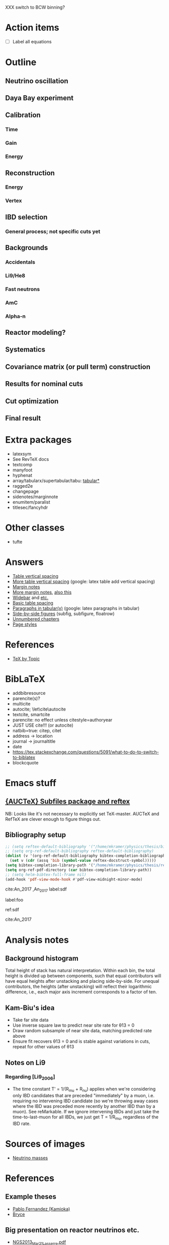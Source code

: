XXX switch to BCW binning?

* Action items
- [ ] Label all equations

* Outline
** Neutrino oscillation
** Daya Bay experiment
** Calibration
*** Time
*** Gain
*** Energy
** Reconstruction
*** Energy
*** Vertex
** IBD selection
*** General process; not specific cuts yet
** Backgrounds
*** Accidentals
*** Li9/He8
*** Fast neutrons
*** AmC
*** Alpha-n
** Reactor modeling?
** Systematics
** Covariance matrix (or pull term) construction
** Results for nominal cuts
** Cut optimization
** Final result
* Extra packages
- latexsym
- See RevTeX docs
- textcomp
- manyfoot
- hyphenat
- array/tabularx/supertabular/tabu: [[https://tex.stackexchange.com/questions/341205/what-is-the-difference-between-tabular-tabular-and-tabularx-environments][tabular*]]
- ragged2e
- changepage
- sidenotes/marginnote
- enumitem/paralist
- titlesec/fancyhdr
  
* Other classes
- tufte

* Answers
- [[https://tex.stackexchange.com/questions/50352/inserting-a-small-vertical-space-in-a-table][Table vertical spacing]]
- [[https://tex.stackexchange.com/questions/50332/vertical-spacing-of-a-table-cell][More table vertical spacing]] (google: latex table add vertical spacing)
- [[https://tex.stackexchange.com/questions/101553/margin-notes-on-both-left-and-right][Margin notes]]
- [[https://tex.stackexchange.com/questions/185957/place-text-on-left-margin][More margin notes]], [[http://www.cse.iitd.ernet.in/~anup/homepage/UNIX/latex.html#marginparwoflow][also this]]
- [[https://tex.stackexchange.com/questions/16337/can-i-get-a-widebar-without-using-the-mathabx-package/60253#60253][Widebar]] and [[https://tex.stackexchange.com/questions/22100/the-bar-and-overline-commands][etc.]]
- [[http://everythingyouforgetaboutlatex.blogspot.com/2008/10/formatting-tables.html][Basic table spacing]]
- [[https://latex.org/forum/viewtopic.php?t=30580][Paragraphs in tabular(x)]] (google: latex paragraphs in tabular)
- [[https://tex.stackexchange.com/questions/37581/latex-figures-side-by-side][Side-by-side figures]] (subfig, subfigure, floatrow)
- [[https://tex.stackexchange.com/questions/17048/make-chapter-same-as-unnumbered-chapter-using-memoir][Unnumbered chapters]]
- [[https://tex.stackexchange.com/questions/74632/memoir-changes-page-number-from-bottom-to-top-right-in-pages-with-heading][Page styles]]
  
* References
- [[http://texdoc.net/texmf-dist/doc/plain/texbytopic/TeXbyTopic.pdf][TeX by Topic]]

* BibLaTeX
- addbibresource
- parencite(s)?
- multicite
- autocite; \let\cite\autocite
- textcite, smartcite
- parencite: no effect unless citestyle=authoryear
- JUST USE cite!!! (or autocite)
- natbib=true: citep, citet
- address -> location
- journal -> journaltitle
- date
- https://tex.stackexchange.com/questions/5091/what-to-do-to-switch-to-biblatex
- blockcquote

* Emacs stuff
** [[https://lists.gnu.org/archive/html/auctex/2016-12/msg00030.html][{AUCTeX} Subfiles package and reftex]]
NB: Looks like it's not necessary to explicitly set TeX-master. AUCTeX and
RefTeX are clever enough to figure things out.
** Bibliography setup
#+BEGIN_SRC emacs-lisp
;; (setq reftex-default-bibliography '("/home/mkramer/physics/thesis/biblio.bib"))
;; (setq org-ref-default-bibliography reftex-default-bibliography)
(dolist (v '(org-ref-default-bibliography bibtex-completion-bibliography))
  (set v (cdr (assq 'bib (symbol-value reftex-docstruct-symbol)))))
(setq bibtex-completion-library-path '("/home/mkramer/physics/thesis/refs"))
(setq org-ref-pdf-directory (car bibtex-completion-library-path))
;; (setq helm-bibtex-full-frame nil)
(add-hook 'pdf-view-mode-hook #'pdf-view-midnight-minor-mode)
#+END_SRC

cite:An_2017
,An_2017
label:sdf

label:foo

ref:sdf

cite:An_2017

* Analysis notes
** Background histogram
Total height of stack has natural interpretation. Within each bin, the total
height is divided up between components, such that equal contributors will have
equal heights after unstacking and placing side-by-side. For unequal
contributors, the heights (after unstacking) will reflect their logarithmic
difference, i.e., each major axis increment corresponds to a factor of ten.
** Kam-Biu's idea
- Take far site data
- Use inverse square law to predict near site rate for θ13 = 0
- Draw random subsample of near site data, matching predicted rate above
- Ensure fit recovers θ13 = 0 and is stable against variations in cuts, repeat for other values of θ13
** Notes on Li9
*** Regarding [Li9_2006]
- The time constant T' = 1/(R_mu + R_nu) applies when we're considering only IBD candidates that are preceded "immediately" by a muon, i.e. requiring no intervening IBD candidate (so we're throwing away cases where the IBD was preceded more recently by another IBD than by a muon). See reMarkable. If we ignore intervening IBDs and just take the time-to-last-muon for all IBDs, we just get T = 1/R_mu, regardless of the IBD rate.
* Sources of images
- [[https://www.forbes.com/sites/startswithabang/2018/12/05/is-there-really-a-fourth-neutrino-out-there-in-the-universe/#7d2e9da833d0][Neutrino masses]]
* References
** Example theses
- [[https://www.researchgate.net/publication/315458901_Neutrino_Physics_in_Present_and_Future_Kamioka_Water-Cherenkov_Detectors_with_Neutron_Tagging][Pablo Fernandez (Kamioka)]]
- [[http://dayabay.ihep.ac.cn/twiki/pub/Public/DybPublications/Littlejohn_Thesis_PhD2012.pdf][Bryce]]
** Big presentation on reactor neutrinos etc.
- [[http://www.awa.tohoku.ac.jp/geoscience2013/wp-content/uploads/2012/08/NGS2013_Mar21_Lasserre.pdf][NGS2013_Mar21_Lasserre.pdf]]
** Jan 29, 2019
- [[http://www0.mi.infn.it/~sleoni/TEACHING/Nuc-Phys-Det/PDF/Lezione-partI-3-neutrons.pdf][Interaction of neutrons with matter]]
- [[https://nukephysik101.wordpress.com/2016/02/29/fermi-and-gamow-teller-transition/][Fermi and Gamow-Teller transitions]]
- [[https://jyx.jyu.fi/bitstream/handle/123456789/55927/URN:NBN:fi:jyu-201711204300.pdf?sequence=1][Theoretical study of forbidden unique and non-unique beta decays of medium-heavy nuclei]]
- [[https://arxiv.org/pdf/1812.06739.pdf][Future opportunities in accelerator-based neutrino physics]]
- [[https://arxiv.org/pdf/1609.03268.pdf][Beta spectrum of unique first-forbidden decays as a novel test for fundamental symmetries]]
** DocDB references
*** Backgrounds 
**** Flashers
- doc-7434 (Xin) - Summary (including bibliography)
- doc-7537 (Xin) - Inefficiency
- doc-7946 (Xin) - Inefficiency update
**** Fast neutrons
- http://dayabay.ihep.ac.cn/cgi-bin/DocDB/ShowDocument?docid=11787 (Baobiao, BeijingMtng2018)
*** AdSimple
- doc-7334 (center of charge; energy)
- doc-7536 (templates)
- email to Sam on 2020/8/4
*** Fitter
- doc-7709 (rate fitter)
- doc-8769 (toy MC)
- doc-8774 (shape fitter)
- doc-9999 (P14A update)
*** 2015 unified nonlinearity model
- docs 10330 10254 10260? 10268 10269 10274; history of unification 10061?
- consModel_450itr.root is Soeren's energyModel_march2015.root from doc-10330
*** 2017 nonlinearity model update (what we actually use)
- doc 11486, 11611, 11646 (Yongbo)
- We use the root files from doc-11611
- How do those differ from the ones in 11646?
*** Error budget
- doc-11724 (P17B, Beda)
- doc-10804 (P15A, Henoch)
- docs 8774, 9999 (shapefit technotes)
** Statistics
- [[https://arxiv.org/abs/physics/9711021][A Unified Approach to the Classical Statistical Analysis of...]] (FC, 1997)
- [[https://cds.cern.ch/record/451614/files/open-2000-205.pdf][Modified frequentist analysis of search results]] (Read, 2000)
- [[https://indico.cern.ch/event/398949/attachments/799330/1095613/The_CLs_Technique.pdf][Presentation of search results: The CLs technique]] (Read, 2002)
- [[https://cds.cern.ch/record/1099994][LHC Statistics for Pedestrians]] (Gross, 2008)
- [[https://arxiv.org/abs/1007.1727][Asymptotic formulae for likelihood-based tests of new...]] (Cowan+, 2010)
- [[https://arxiv.org/abs/1407.5052][The Gaussian CL_s Method for Searches of New Physics]] (Qian+, 2014)
- [[https://arxiv.org/abs/1503.07622][Practical Statistics for the LHC]] (Cranmer, 2015)
*** From Henoch
- [[https://indico.cern.ch/event/117033/contributions/1327622/attachments/55727/80176/Cranmer_L3_4pp_smaller.pdf][Practical Statistics for Particle Physics]] (Cranmer lecture, 2011)
- [[https://www.physi.uni-heidelberg.de/Forschung/he/LHCb/documents/WorkshopNeckarzMar14/neckarimmern2014-schumacher.pdf][Hypothesis Testing and Confidence Intervals/Limits (Frequentist: Classical, FC, PCL ; Bayesian ; CLS)]] (Schumacher lecture, 2014)
- [[https://arxiv.org/abs/physics/0310108][Frequentist Hypothesis Testing with Background Uncertainty]] (Cranmer, 2003)
*** Misc
- [[http://bactra.org/weblog/630.html][Intuitive explanation of Neyman-Pearson Lemma]]
- [[http://dbpubs.stanford.edu:8091/~klein/lagrange-multipliers.pdf][Lagrange Multipliers Without Permanent Scarring]]
- [[https://math.stackexchange.com/questions/63238/why-do-we-use-a-least-squares-fit][statistics - Why do we use a Least Squares fit? - Mathematics SO]]
- Raster scan? See Feldman-Cousins paper.
- [[https://www.slac.stanford.edu/econf/C030908/papers/TUAT004.pdf][Definition and Treatment of Systematic Uncertainties]] (PhyStat2003)
**** Supermisc
- [[https://www.mcs.anl.gov/~tpeterka/papers/2018/sousa-chep18-paper.pdf][Implementation of Feldman-Cousins in HPC for NOvA]]
** (Parallel?) fitting
- [[https://inspirehep.net/literature/860112][MINUIT package parallelization and applications using the RooFit package]] ([[http://dybdq.work:1337/jpconf10_219_042044.pdf][mirror]])
- [[https://arxiv.org/abs/1909.03885][{1909.03885} A new Monte Carlo-based fitting method]]
** SLURM
- http://www.cism.ucl.ac.be/Services/Formations/slurm/2016/slurm.pdf
** Neutrino history
- [[https://neutrino-history.in2p3.fr/neutrino-oscillation/][Neutrino Oscillation - History of the Neutrino]]
- [[http://pdg.lbl.gov/2019/reviews/rpp2019-rev-neutrino-mixing.pdf]]
- [[https://warwick.ac.uk/fac/sci/physics/staff/academic/boyd/stuff/neutrinolectures/lec_oscillations.pdf]]
- [[https://www.ias.ac.in/article/fulltext/reso/021/10/0911-0924][Neutrino Oscillation - RESONANCE Magazine]] (S. Beri) [g neutrino oscillation history/timeline]
- [[http://kamland.stanford.edu/Timeline/][A Neutrino Timeline (KamLAND)]] + [[https://www.phys.hawaii.edu/~jgl/Neutrino%20Timeline.pdf][U Hawaii update]] [g reactor neutrino timeline]
** Neutrino oscillation
- http://theor.jinr.ru/~vnaumov/Eng/JINR_Lectures/books/Giunti2007.pdf
- [[https://arxiv.org/abs/1802.05781][{1802.05781} The formalism of neutrino oscillations: an introduction]] (p6 Majorana figure)
- [[https://arxiv.org/abs/1710.00715][{1710.00715} Neutrino oscillations: the rise of the PMNS paradigm]]
- [[http://www.phys.virginia.edu/Files/fetch.asp?EXT=Seminars:3420:SlideShow][Brave nu World]] (de Gouvea slides)
- [[http://indico.ictp.it/event/7968/session/74/contribution/284/material/slides/0.pdf][Slides on theory/pheno]] (Pascoli) [g history of neutrino oscillations slides]
** Other experiments
- [[https://arxiv.org/abs/hep-ex/0301017][{hep-ex/0301017} Search for neutrino oscillations on a long base-line at the CHOOZ nuclear power station]]
- [[https://arxiv.org/abs/hep-ex/0003022][{hep-ex/0003022} Results from the Palo Verde Neutrino Oscillation Experiment]]
- [[https://arxiv.org/abs/2005.08745][{2005.08745} TAO Conceptual Design Report]]
- [[https://arxiv.org/abs/1507.05613][{1507.05613} Neutrino Physics with JUNO]] [g juno neutrino experiment]
** June 1, 2020
*** Non-DocDB
- [[https://www.ncbi.nlm.nih.gov/pmc/articles/PMC3417797/][Atmospheric neutrinos and discovery of neutrino oscillations]] [g atmospheric neutrino anomaly]
- 2019/2018 PDG reviews of neutrino mixing (different authors)
- [[https://arxiv.org/abs/hep-ph/0202058][{hep-ph/0202058} Neutrino Masses and Mixing: Evidence and Implications]] (Gonzales-Garcia)
- [[https://arxiv.org/abs/0704.1800][{0704.1800} Phenomenology with Massive Neutrinos]] (Gonzales-Garcia)
- [[https://arxiv.org/abs/1303.4667][{1303.4667} Reactor On-Off Antineutrino Measurement with KamLAND]]
- [[https://onlinelibrary.wiley.com/doi/pdf/10.1002/andp.201600097][The discovery of neutrino oscillations]] (Zuber) [g history of neutrino oscillation experiments]
- [[https://physics.stackexchange.com/questions/412096/if-u-determines-the-mixing-between-fields-and-u-determines-the-mixing-betw][If $U$ determines the mixing between fields and $U^*$ detetermines the mixing between states - Why?]] [g pmns matrix complex conjugate]
- [[https://arxiv.org/abs/hep-ph/0107277][{hep-ph/0107277} Reactor-based Neutrino Oscillation Experiments]]
- [[https://arxiv.org/abs/1212.1305][{1212.1305} Determining the Neutrino Mass Hierarchy with INO, T2K, NOvA and Reactor Experiments]]
*** DocDB
- [[http://dayabay.ihep.ac.cn/cgi-bin/DocDB/ShowDocument?docid=8769][DYB-doc-8769-v5: A Toy Monte-Carlo for the Oscillation Analysis]]
- [[http://dayabay.ihep.ac.cn/cgi-bin/DocDB/ShowDocument?docid=8774][DYB-doc-8774-v10: A Measurement of sin2(2theta13) and Delta-m2 at Daya Bay Using Rate and Shape Information]]
- [[http://dayabay.ihep.ac.cn/cgi-bin/DocDB/ShowDocument?docid=7709][DYB-doc-7709-v8: A Measurement of the Mixing Parameter sin2(2theta13) at Daya Bay (tech note)]]
- [[http://dayabay.ihep.ac.cn/cgi-bin/DocDB/ShowDocument?docid=10843][DYB-doc-10843-v1: LBNL Oscillation analysis (P15A)]]
- [[http://dayabay.ihep.ac.cn/cgi-bin/DocDB/ShowDocument?docid=8134][DYB-doc-8134-v3: Updates on Berkeley Oscillation Analysis]]
- [[http://dayabay.ihep.ac.cn/cgi-bin/DocDB/ShowDocument?docid=10956][DYB-doc-10956-v2: Inputs for P15A oscillation analysis]]
- [[http://dayabay.ihep.ac.cn/cgi-bin/DocDB/ShowDocument?docid=7621][DYB-doc-7621-v11: BCW Theta13 Oscillation Analysis (TechNote)]]
- [[http://dayabay.ihep.ac.cn/cgi-bin/DocDB/ShowDocument?docid=7616][DYB-doc-7616-v2: Anti-neutrinos detection for theta13 analysis (TechNote)]] (IHEP)
- [[http://dayabay.ihep.ac.cn/cgi-bin/DocDB/ShowDocument?docid=8925][DYB-doc-8925-v2: IHEP rate plus shape analysis technote]]
- [[http://dayabay.ihep.ac.cn/cgi-bin/DocDB/ShowDocument?docid=7508][DYB-doc-7508-v2: IBD analysis (TechNote)]] (IHEP)
- [[http://dayabay.ihep.ac.cn/cgi-bin/DocDB/ShowDocument?docid=10497][DYB-doc-10497-v1: Why Delta m^2_ee is used by Daya Bay]]
** Daya Bay DAQ
- https://indico.ihep.ac.cn/event/6655/contribution/62/material/slides/0.pdf
** Missing from DybPublications
- [[https://arxiv.org/abs/1707.03699][{1707.03699} The Flash ADC system and PMT waveform reconstruction]]
** Neutral kaon mixing
- http://hitoshi.berkeley.edu/129A/Cahn-Goldhaber/chapter7.pdf
  - doc-10421 (yury/pedro AdSimple collab mtng)
* Software
** Uncertainty propagation
- https://en.wikipedia.org/wiki/List_of_uncertainty_propagation_software
- https://github.com/lebigot/uncertainties/
- https://mc-stan.org/
- https://pypi.org/project/soerp/
- https://github.com/BreakingBytes/UncertaintyWrapper
- http://openturns.github.io/openturns/master/index.html
- https://github.com/gplepage/gvar
- https://github.com/symengine/symengine
- https://github.com/vgvassilev/clad
** Julia
*** Tab-completion in the REPL
- [[https://github.com/JuliaLang/julia/issues/30052][JuliaLang/julia#30052 list of available methods in REPL]]
- [[https://github.com/JunoLab/Juno.jl/issues/199][JunoLab/Juno.jl#199 Method autocompletion for given argument type]]
- [[https://discourse.julialang.org/t/my-mental-load-using-julia-is-much-higher-than-e-g-in-python-how-to-reduce-it/18902/13][My mental load using Julia is much higher than, e.g., in Python. How to reduc...]]
- [[https://discourse.julialang.org/t/ann-interactivecodesearch-jl-interactively-search-julia-code/17657][ANN: InteractiveCodeSearch.jl --- Interactively search Julia code - Package a...]]
- [[https://discourse.julialang.org/t/how-to-discover-functions-which-apply-to-a-given-object/21087/31][How to discover functions which apply to a given object? - First steps - Juli...]]
- [[https://github.com/JuliaLang/julia/pull/24990][JuliaLang/julia#24990 RFC: curry underscore arguments to create anonymous fun...]]
*** Printing the whole thing
- display(Base.Multimedia.displays[1], goodcols)
- Base.Multimedia.displays[2].repl.options.iocontext[:displaysize] = (100, 80)
- Try using Base.active_repl to simplify ^ (Base.active_repl.options.iocontext...)
- show(IOContext(stdout, :limit => true, :displaysize => (100, 80)), MIME"text/plain"(), thing)
- [[https://stackoverflow.com/questions/57898253/julia-which-environment-variable-setting-controls-the-number-of-elements-printe][display - Julia: which environment variable/setting controls the number of el...]]
*** Plotting
- [[https://discourse.julialang.org/t/histogram-bars-become-line-when-many-observations/32639/8][Histogram bars become line when many observations? - Visualization - JuliaLang]]
- [[https://github.com/JuliaPlots/Plots.jl/issues/141][JuliaPlots/Plots.jl#141 Specify text labels for xticks and yticks]]
- [[https://github.com/JuliaPlots/Plots.jl/issues/833][JuliaPlots/Plots.jl#833 Axis failure with log `xscale`]]
*** DataFrames
- [[https://github.com/bkamins/Julia-DataFrames-Tutorial][GitHub - bkamins/Julia-DataFrames-Tutorial: A tutorial on Julia DataFrames pa...]]
- [[https://github.com/JuliaData/DataFrames.jl/issues/123][JuliaData/DataFrames.jl#123 pairwise functions]] (OLD)
- [[https://discourse.julialang.org/t/datatables-or-dataframes/3160/31][DataTables or DataFrames? - Data - JuliaLang]]
- [[https://discourse.julialang.org/t/window-like-functions-in-dataframes/7891][Window like functions in DataFrames - Data - JuliaLang]]
*** UpROOT
- [[https://github.com/JuliaHEP/UpROOT.jl/issues/5][JuliaHEP/UpROOT.jl#5 Recognition of TTree breaks when matrices are in branches]] (FIXED?)
** LibreOffice from Python
- [[https://github.com/mila/pyoo][GitHub - mila/pyoo: PyOO allows you to control a running OpenOffice or LibreO...]]
- [[https://github.com/stummjr/impress-code-highlighter][GitHub - stummjr/impress-code-highlighter: A simple tool to highlight source ...]]
- [[https://stackoverflow.com/questions/33092424/control-libreoffice-impress-from-python][Control Libreoffice Impress from Python - Stack Overflow]]
- [[https://github.com/sonofeft/ODPSlides][GitHub - sonofeft/ODPSlides: Creates Opendocument Presentations For Microsoft...]]
- [[https://github.com/eea/odfpy][GitHub - eea/odfpy: API for OpenDocument in Python]]
- [[https://github.com/T0ha/ezodf][GitHub - T0ha/ezodf: ezodf is a Python package to create new or open existing...]]
** Emacs
- [[https://people.umass.edu/weikaichen/post/emacs-academic-tools/][Emacs Academic Tools | Weikai Chen]]
* More bibliography management
** External tools
- Zotero / zotxt / zotero-better-bibtex / pandoc-citeproc
	- https://nickjudd.com/blog/2016/02/13/emacs-notes/
  - https://whk.name/cookbook/zoteroPandoc/
- JabRef
** org-ref/helm-bibtex hacks
*** Finding the bibliography
Instead of the below, could just set org-ref-default-bibliography
#+begin_src emacs-lisp :results none
(defun my//ad/thesis-find-bib (orig-fun &rest args)
  (if (and (buffer-file-name)
           (s-prefix? "/home/mkramer/physics/thesis" (buffer-file-name)))
      '("/home/mkramer/physics/thesis/biblio.bib")
    (apply orig-fun args)))

(advice-add #'org-ref-find-bibliography :around #'my//ad/thesis-find-bib)
#+end_src
*** TODO Formatting collaboration name in helm-bibtex
Should properly fix helm-bibtex and submit a PR (see #266, #267)
#+begin_src emacs-lisp :results none
(defun my//ad/fix-bibtex-completion-author-abbrev (orig-fun &rest args)
  (-let* (((old-field entry default) args)
          (new-field (if (equal old-field "author-abbrev")
                         "author"
                       old-field)))
    (apply orig-fun (list new-field entry default))))

(advice-add #'bibtex-completion-get-value :around #'my//ad/fix-bibtex-completion-author-abbrev)
#+end_src
** Multiple bibliographies (for figures, etc.)
- Google latex separate bibliography for figures
- [[https://tex.stackexchange.com/questions/430518/how-to-create-two-separate-bibliographies-in-the-same-document][biblatex - How to create two separate bibliographies in the same document? - ...]]
- Google multibib, multibib biblatex
- [[https://texblog.org/2012/10/22/multiple-bibliographies-with-biblatex/][Multiple bibliographies with biblatex – texblog]]
* DYB misc
** Coordinates and baselines
The caption of Table 1 in the long paper is wrong. It says that X is due north. Actually, X is due "west" and Y is due "south" (right-handed coordinates), and the axes are rotated an additional ~8.5deg clockwise from "true" (i.e. Google Maps) north, so that D1 and D2 have the same Y coordinate (i.e., we get these axes by rotating the "standard" axes by 188.5deg clockwise). Also, every published diagram I've seen of the site layout is totally not to scale. The only trusted source is Table 1 (mislabeled axes notwithstanding). I've (partially) verified that the coordinates in that table give the proper baselines.
** Minimum hit separation
An SPE pulse looks to be around 30 ns baseline-to-baseline (doc-6710). Meanwhile, misc_ana/TdcSep indicates that the minimum separation between hits is about 50~ns. Most "late light" hits arrive 75-125 ns after the early hit. Also see [[http://arxiv.org/abs/1902.08241][1902.08241]] (nonlinearity) and [[https://arxiv.org/abs/1707.03699][1707.03699]] (FADC).
** Hit timing
Light is emitted stochastically with a fast (5 ns), medium (30 ns), and 5% slow (150 ns) component (doc-8732: Why Switch to Peak Charge?). Propagation, including reflection, can add up to 20 ns or so. See docs 8319 (Additional Sources of Non-Linearity), 8732, 8356 (Re-calculating the Gamma Energy Scale using Peak Charge), 6710 (me), 5612 (closely spaced hits), and Zeyuan's doc-6926 (determination of time window; which hit to take).
* Things to investigate
** make_combined_spectra.C
- line 176: why do we use [0] instead of [j]
